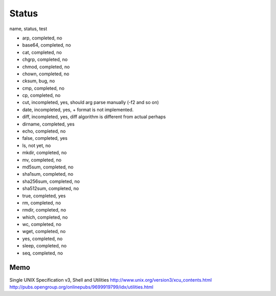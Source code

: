 Status
==========

name, status, test

- arp, completed, no
- base64, completed, no
- cat, completed, no
- chgrp, completed, no
- chmod, completed, no
- chown, completed, no
- cksum, bug, no
- cmp, completed, no
- cp, completed, no
- cut, incompleted, yes, should arg parse manually (-f2 and so on)
- date, incompleted, yes, + format is not implemented.
- diff, incompleted, yes, diff algorithm is different from actual perhaps
- dirname, completed, yes
- echo, completed, no
- false, completed, yes
- ls, not yet, no
- mkdir, completed, no
- mv, completed, no
- md5sum, completed, no
- sha1sum, completed, no
- sha256sum, completed, no
- sha512sum, completed, no
- true, completed, yes
- rm, completed, no
- rmdir, completed, no
- which, completed, no
- wc, completed, no
- wget, completed, no
- yes, completed, no
- sleep, completed, no
- seq, completed, no





Memo
-----------

Single UNIX Specification v3, Shell and Utilities
http://www.unix.org/version3/xcu_contents.html
http://pubs.opengroup.org/onlinepubs/9699919799/idx/utilities.html
